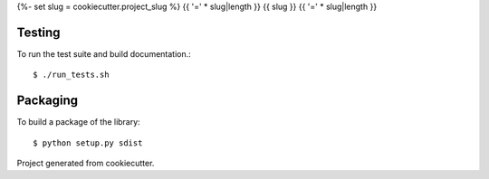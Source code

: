{%- set slug = cookiecutter.project_slug %}
{{ '=' * slug|length }}
{{ slug }}
{{ '=' * slug|length }}


Testing
=======

To run the test suite and build documentation.::

    $ ./run_tests.sh


Packaging 
=========

To build a package of the library::

    $ python setup.py sdist



Project generated from cookiecutter.
